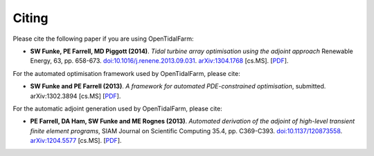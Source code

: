 ======
Citing
======

Please cite the following paper if you are using OpenTidalFarm:

* **SW Funke, PE Farrell, MD Piggott (2014)**.
  *Tidal turbine array optimisation using the adjoint approach*
  Renewable Energy, 63, pp. 658-673.
  `doi:10.1016/j.renene.2013.09.031
  <http://dx.doi.org/10.1016/j.renene.2013.09.031>`__.
  `arXiv:1304.1768 <http://arxiv.org/abs/1304.1768>`__ [cs.MS].
  [`PDF <http://arxiv.org/pdf/1304.1768v2.pdf>`__].

For the automated optimisation framework used by OpenTidalFarm, please cite:

* **SW Funke and PE Farrell (2013)**.                                                                                                                                                                                            
  *A framework for automated PDE-constrained optimisation*,
  submitted. arXiv:1302.3894 [cs.MS]
  [`PDF <http://arxiv.org/pdf/1211.6989v2>`__].

For the automatic adjoint generation used by OpenTidalFarm, please cite:

* **PE Farrell, DA Ham, SW Funke and ME Rognes (2013)**.
  *Automated derivation of the adjoint of high-level transient finite element programs*,
  SIAM Journal on Scientific Computing 35.4, pp. C369-C393. `doi:10.1137/120873558 <http://dx.doi.org/10.1137/120873558>`__. `arXiv:1204.5577 <http://arxiv.org/abs/1204.5577>`__ [cs.MS].
  [`PDF <http://dolfin-adjoint.org/_static/dolfin_adjoint.pdf>`__].
